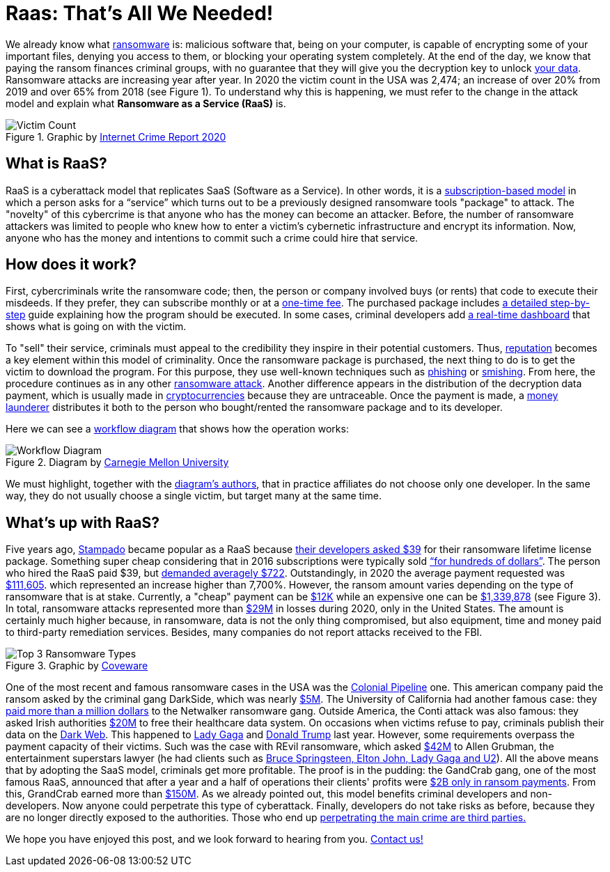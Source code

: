 :page-slug: ransomware-as-a-service/
:page-date: 2021-06-02
:page-subtitle: Why ransomware complaints increased 65% in two years?
:page-category: attacks
:page-tags: cybersecurity, company, trends, risk, technology, software
:page-image: https://res.cloudinary.com/fluid-attacks/image/upload/v1622639187/blog/raas/cover_pt6ovb.webp
:page-alt: Photo by Raphael Lovaski on Unsplash
:page-description: DarkSide ransomware attack against Colonial Pipeline lay the cards on the table. Ransomware as a Service is at the forefront and here is what we know about it.
:page-keywords: Ransomware, Service, Raas, Vulnerability, Software, Cybersecurity, Ethical Hacking, Processor, Pentesting
:page-author: Felipe Zárate
:page-writer: fzarate
:name: Felipe Zárate
:about1: Cybersecurity Editor
:source: https://unsplash.com/photos/RjD01Is-KnI

= Raas: That’s All We Needed!

We already know what link:../ransomware/[ransomware] is:
malicious software that, being on your computer,
is capable of encrypting some of your important files,
denying you access to them,
or blocking your operating system completely.
At the end of the day,
we know that paying the ransom finances criminal groups,
with no guarantee that they will give you
the decryption key to unlock
link:https://cutt.ly/snkgWa8[your data].
Ransomware attacks are increasing year after year.
In 2020 the victim count in the USA was 2,474;
an increase of over 20% from 2019 and over 65% from 2018 (see Figure 1).
To understand why this is happening,
we must refer to the change in the attack model
and explain what *Ransomware as a Service (RaaS)* is.

.Graphic by https://cutt.ly/mnkPgpH[Internet Crime Report 2020]
image::https://res.cloudinary.com/fluid-attacks/image/upload/v1622639187/blog/raas/figure1_bvtnmi.webp[Victim Count]

== What is RaaS?

RaaS is a cyberattack model that replicates SaaS (Software as a Service).
In other words, it is a
link:https://cutt.ly/inkPsE7[subscription-based model]
in which a person asks for a “service”
which turns out to be
a previously designed ransomware tools "package" to attack.
The "novelty" of this cybercrime is that
anyone who has the money can become an attacker.
Before, the number of ransomware attackers was limited
to people who knew how
to enter a victim's cybernetic infrastructure
and encrypt its information.
Now, anyone who has the money
and intentions to commit such a crime could hire that service.

== How does it work?

First, cybercriminals write the ransomware code;
then, the person or company involved buys (or rents)
that code to execute their misdeeds.
If they prefer, they can subscribe monthly or at a
link:https://cutt.ly/nnkUXle[one-time fee].
The purchased package includes
link:https://cutt.ly/wnkUSJ8[a detailed step-by-step]
guide explaining how the program should be executed.
In some cases, criminal developers add
link:https://cutt.ly/ZnkhQh6[a real-time dashboard]
that shows what is going on with the victim.

To "sell" their service,
criminals must appeal to the credibility
they inspire in their potential customers.
Thus, link:https://cutt.ly/nnkUXle[reputation]
becomes a key element within this model of criminality.
Once the ransomware package is purchased,
the next thing to do is to get the victim to download the program.
For this purpose,
they use well-known techniques such as
link:../phishing/[phishing] or link:../smishing[smishing].
From here, the procedure continues as in any other
link:../ransomware[ransomware attack].
Another difference appears in the distribution
of the decryption data payment,
which is usually made in
link:https://cutt.ly/dnkUMwu[cryptocurrencies]
because they are untraceable.
Once the payment is made,
a link:https://cutt.ly/inkU2h8[money launderer]
distributes it both to the person who bought/rented
the ransomware package and to its developer.

Here we can see a
link:https://cutt.ly/wnkUSJ8[workflow diagram]
that shows how the operation works:

.Diagram by https://cutt.ly/wnkUSJ8[Carnegie Mellon University]
image::https://res.cloudinary.com/fluid-attacks/image/upload/v1622639187/blog/raas/figure2_tzkajt.webp[Workflow Diagram]

We must highlight, together with the
link:https://cutt.ly/wnkUSJ8[diagram’s authors],
that in practice affiliates do not choose only one developer.
In the same way,
they do not usually choose a single victim,
but target many at the same time.

== What's up with RaaS?

Five years ago, link:https://cutt.ly/bnkkbFF[Stampado] became popular
as a RaaS because
link:https://cutt.ly/lnkIont[their developers asked $39]
for their ransomware lifetime license package.
Something super cheap considering that in 2016
subscriptions were typically sold
link:https://cutt.ly/VnkIscy[“for hundreds of dollars”].
The person who hired the RaaS paid $39, but
link:https://cutt.ly/jnkIHGi[demanded averagely $722].
Outstandingly, in 2020 the average payment requested was
link:https://cutt.ly/wnkILUW[$111,605].
which represented an increase higher than 7,700%.
However, the ransom amount varies depending on
the type of ransomware that is at stake.
Currently, a "cheap" payment can be
link:https://cutt.ly/wnkILUW[$12K]
while an expensive one can be
link:https://cutt.ly/jnkICV5[$1,339,878]
(see Figure 3).
In total, ransomware attacks represented more than
link:https://www.ic3.gov/Media/PDF/AnnualReport/2020_IC3Report.pdf[$29M]
in losses during 2020, only in the United States.
The amount is certainly much higher because, in ransomware,
data is not the only thing compromised, but also equipment,
time and money paid to third-party remediation services.
Besides, many companies do not report attacks received to the FBI.

.Graphic by https://cutt.ly/wnkILUW[Coveware]
image::https://res.cloudinary.com/fluid-attacks/image/upload/v1622639187/blog/raas/figure3_yfqmlw.webp[Top 3 Ransomware Types]

One of the most recent and famous ransomware cases
in the USA was the link:../pipeline-ransomware-darkside/[Colonial Pipeline] one.
This american company paid the ransom asked by
the criminal gang DarkSide, which was nearly
link:https://cutt.ly/unkOqfK[$5M].
The University of California had another famous case: they
link:https://cutt.ly/BnkOrIB[paid more than a million dollars]
to the Netwalker ransomware gang.
Outside America, the Conti attack was also famous:
they asked Irish authorities
link:https://cutt.ly/xnkOorA[$20M]
to free their healthcare data system.
On occasions when victims refuse to pay,
criminals publish their data on the link:../dark-web/[Dark Web].
This happened to
link:https://cutt.ly/HnkOs3t[Lady Gaga]
and link:https://cutt.ly/gnkOjR7[Donald Trump] last year.
However, some requirements overpass the payment capacity of their victims.
Such was the case with REvil ransomware, which asked
link:https://cutt.ly/rnkOxzi[$42M]
to Allen Grubman, the entertainment superstars lawyer
(he had clients such as
link:https://cutt.ly/dnkOv2u[Bruce Springsteen, Elton John, Lady Gaga and U2]).
All the above means that by adopting the SaaS model,
criminals get more profitable.
The proof is in the pudding:
the GandCrab gang, one of the most famous RaaS,
announced that after a year
and a half of operations their clients' profits were
link:https://cutt.ly/dnkOQRK[$2B only in ransom payments].
From this, GrandCrab earned more than
link:https://cutt.ly/2nkOEWs[$150M].
As we already pointed out,
this model benefits criminal developers and non-developers.
Now anyone could perpetrate this type of cyberattack.
Finally, developers do not take risks as before,
because they are no longer directly exposed to the authorities.
Those who end up
link:https://cutt.ly/2nkOUga[perpetrating the main crime are third parties.]


We hope you have enjoyed this post,
and we look forward to hearing from you.
link:../../contact-us/[Contact us!]
